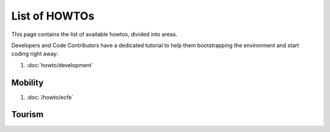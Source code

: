 List of HOWTOs
==============

This page contains the list of available howtos, divided into
areas.

.. For every area, some information common to all howtos is provided.

Developers and Code Contributors have a dedicated tutorial to help
them bootstrapping the environment and start coding right away:

#. :doc:`howto/development`

Mobility
--------

#. :doc:`/howto/ecfe`



Tourism
-------

